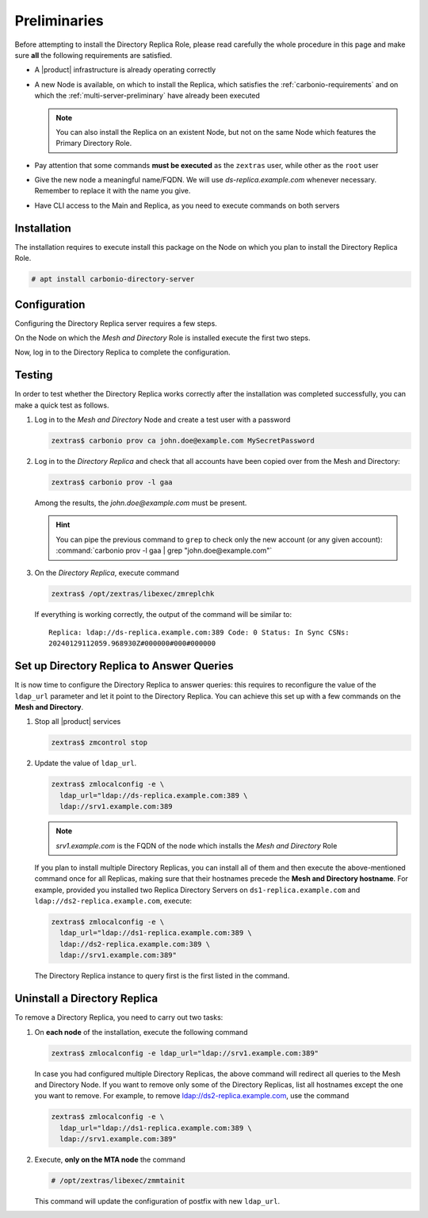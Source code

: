 .. SPDX-FileCopyrightText: 2022 Zextras <https://www.zextras.com/>
..
.. SPDX-License-Identifier: CC-BY-NC-SA-4.0


Preliminaries
-------------

Before attempting to install the Directory Replica Role, please read
carefully the whole procedure in this page and make sure **all** the
following requirements are satisfied.

* A |product| infrastructure is already operating correctly

* A new Node is available, on which to install the Replica, which
  satisfies the :ref:`carbonio-requirements` and on which the
  :ref:`multi-server-preliminary` have already been executed
  
  .. note:: You can also install the Replica on an existent Node, but
     not on the same Node which features the Primary Directory Role.

* Pay attention that some commands **must be executed** as the
  ``zextras`` user, while other as the ``root`` user

* Give the new node a meaningful name/FQDN. We will use
  `ds-replica.example.com` whenever necessary. Remember to replace it
  with the name you give.

* Have CLI access to the Main and Replica, as you need to execute
  commands on both servers

.. _replica-installation:

Installation
~~~~~~~~~~~~

The installation requires to execute install this package on the Node
on which you plan to install the Directory Replica Role.

.. code:: console

   # apt install carbonio-directory-server 

Configuration
~~~~~~~~~~~~~

Configuring the Directory Replica server requires a few steps.

On the Node on which the *Mesh and Directory* Role is installed
execute the first two steps.

.. card:: Step 1: Activate replica

   Activate the replica by executing as the  ``root`` user

   .. code:: console

      # /opt/zextras/libexec/zmldapenablereplica

.. card:: Step 2: Retrieve passwords 

   Retrieve the passwords that you will need on the Directory Replica,
   using the ``zextras`` user

   .. code:: console

      zextras$ zmlocalconfig -s zimbra_ldap_password

   .. note:: In case you have changed the passwords of the other LDAP
      services (replication, postfix, amavis, and nginx), retrieve
      also the following passwords, using :command:`zmlocalconfig`:
      ``ldap_replication_password``, ``ldap_postfix_password``
      `ldap_amavis_password``, ``ldap_nginx_password``.

Now, log in to the Directory Replica to complete the configuration.

.. card:: Step 3: Bootstrap |product| on Directory Replica

   You need to configure a number of options to successfully bootstrap
   |carbonio|: they are listed in the next step. First, start the
   process by running as the ``root`` user

   .. code:: console

      # carbonio-bootstrap

.. card:: Step 4: Configure the Directory Replica
  
   You will asked to properly configure a couple of options in the
   `Common configuration` and `Ldap configuration` menus. In the first
   menu, provide these values:

   .. parsed-literal::

      Ldap configuration

         1) Hostname: The hostname of the *Director Replica* Node.
         2) Ldap master host: The hostname of the *Mesh and Directory* Node
         3) Ldap port: 389
         4) Ldap Admin password: The ``zimbra_ldap_password``

   Exit this menu and go to the second:

   .. parsed-literal::

      Ldap configuration

         1) Status: ``Enabled``
         2) Create Domain: do not change
         3) Domain to create: example.com
         4) Ldap root password: The ``zimbra_ldap_password``
         5) Ldap replication password: The ``zimbra_ldap_password``
         6) Ldap postfix password: The ``zimbra_ldap_password``
         7) Ldap amavis password: The ``zimbra_ldap_password``
         8) Ldap nginx password: The ``zimbra_ldap_password``

   .. hint:: If on the Mesh and Directory Node you configured
      different password than ``zimbra_ldap_password`` for 5), 6), 7),
      and 8), make sure you provide the correct passwords.

.. card:: Step 5: Complete the installation

   You can now continue the bootstrap process and after a while the
   installation will be successfully completed and immediately after,
   the Mesh and Directory's data will be copied over to the Directory
   Replica on the new Node.

Testing
~~~~~~~

In order to test whether the Directory Replica works correctly after the
installation was completed successfully, you can make a quick test as
follows.

#. Log in to the *Mesh and Directory* Node and create a test user with
   a password

   .. code:: console

      zextras$ carbonio prov ca john.doe@example.com MySecretPassword

#. Log in to the *Directory Replica* and check that all accounts have
   been copied over from the Mesh and Directory:

   .. code:: console

      zextras$ carbonio prov -l gaa

   Among the results, the `john.doe@example.com` must be present.

   .. hint:: You can pipe the previous command to ``grep`` to check
      only the new account (or any given account): :command:`carbonio
      prov -l gaa | grep "john.doe@example.com"`

#. On the *Directory Replica*, execute command

   .. code:: console

      zextras$ /opt/zextras/libexec/zmreplchk

   If everything is working correctly, the output of the command will
   be similar to::

     Replica: ldap://ds-replica.example.com:389 Code: 0 Status: In Sync CSNs:
     20240129112059.968930Z#000000#000#000000
   
Set up Directory Replica to Answer Queries
~~~~~~~~~~~~~~~~~~~~~~~~~~~~~~~~~~~~~~~~~~

It is now time to configure the Directory Replica to answer queries:
this requires to reconfigure the value of the ``ldap_url`` parameter
and let it point to the Directory Replica. You can achieve this set up
with a few commands on the **Mesh and Directory**.

#. Stop all |product| services

   .. code:: console

      zextras$ zmcontrol stop

#. Update the value of ``ldap_url``.

   .. code:: console

      zextras$ zmlocalconfig -e \
        ldap_url="ldap://ds-replica.example.com:389 \
        ldap://srv1.example.com:389

   .. note:: `srv1.example.com` is the FQDN of the node which installs
      the *Mesh and Directory* Role
             
   If you plan to install multiple Directory Replicas, you can install
   all of them and then execute the above-mentioned command once for
   all Replicas, making sure that their hostnames precede the **Mesh
   and Directory hostname**. For example, provided you installed two
   Replica Directory Servers on ``ds1-replica.example.com`` and
   ``ldap://ds2-replica.example.com``, execute:

   .. code:: console

      zextras$ zmlocalconfig -e \
        ldap_url="ldap://ds1-replica.example.com:389 \
        ldap://ds2-replica.example.com:389 \
        ldap://srv1.example.com:389"

   The Directory Replica instance to query first is the first listed
   in the command.

Uninstall a Directory Replica
~~~~~~~~~~~~~~~~~~~~~~~~~~~~~

To remove a Directory Replica, you need to carry out two tasks:

#. On **each node** of the installation, execute the following
   command

   .. code:: console

      zextras$ zmlocalconfig -e ldap_url="ldap://srv1.example.com:389"

   In case you had configured multiple Directory Replicas, the above
   command will redirect all queries to the Mesh and Directory
   Node. If you want to remove only some of the Directory Replicas,
   list all hostnames except the one you want to remove. For example,
   to remove ldap://ds2-replica.example.com, use the command

   .. code:: console

      zextras$ zmlocalconfig -e \
        ldap_url="ldap://ds1-replica.example.com:389 \
        ldap://srv1.example.com:389"

#. Execute, **only on the MTA node** the command

   .. code:: console

      # /opt/zextras/libexec/zmmtainit

   This command will update the configuration of postfix with new ``ldap_url``.
